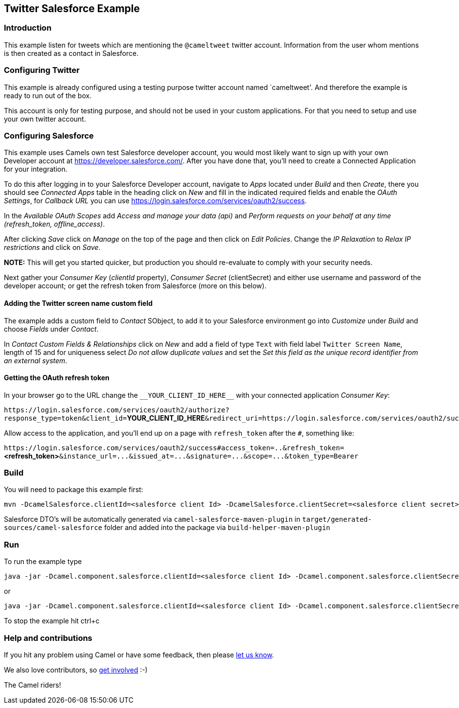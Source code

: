 == Twitter Salesforce Example

=== Introduction

This example listen for tweets which are mentioning the `+@cameltweet+`
twitter account. Information from the user whom mentions is then created
as a contact in Salesforce.

=== Configuring Twitter

This example is already configured using a testing purpose twitter
account named `cameltweet'. And therefore the example is ready to run
out of the box.

This account is only for testing purpose, and should not be used in your
custom applications. For that you need to setup and use your own twitter
account.

=== Configuring Salesforce

This example uses Camels own test Salesforce developer account, you
would most likely want to sign up with your own Developer account at
https://developer.salesforce.com/. After you have done that, you’ll need
to create a Connected Application for your integration.

To do this after logging in to your Salesforce Developer account,
navigate to _Apps_ located under _Build_ and then _Create_, there you
should see _Connected Apps_ table in the heading click on _New_ and fill
in the indicated required fields and enable the _OAuth Settings_, for
_Callback URL_ you can use
https://login.salesforce.com/services/oauth2/success.

In the _Available OAuth Scopes_ add _Access and manage your data (api)_
and _Perform requests on your behalf at any time (refresh_token,
offline_access)_.

After clicking _Save_ click on _Manage_ on the top of the page and then
click on _Edit Policies_. Change the _IP Relaxation_ to _Relax IP
restrictions_ and click on _Save_.

*NOTE:* This will get you started quicker, but production you should
re-evaluate to comply with your security needs.

Next gather your _Consumer Key_ (_clientId_ property), _Consumer Secret_
(clientSecret) and either use username and password of the developer
account; or get the refresh token from Salesforce (more on this below).

==== Adding the Twitter screen name custom field

The example adds a custom field to _Contact_ SObject, to add it to your
Salesforce environment go into _Customize_ under _Build_ and choose
_Fields_ under _Contact_.

In _Contact Custom Fields & Relationships_ click on _New_ and add a
field of type `+Text+` with field label `+Twitter Screen Name+`, length
of 15 and for uniqueness select _Do not allow duplicate values_ and set
the _Set this field as the unique record identifier from an external
system_.

==== Getting the OAuth refresh token

In your browser go to the URL change the `+__YOUR_CLIENT_ID_HERE__+`
with your connected application _Consumer Key_:

`+https://login.salesforce.com/services/oauth2/authorize?response_type=token&client_id=+`**YOUR_CLIENT_ID_HERE**`+&redirect_uri=https://login.salesforce.com/services/oauth2/success&display=touch+`

Allow access to the application, and you’ll end up on a page with
`+refresh_token+` after the `+#+`, something like:

`+https://login.salesforce.com/services/oauth2/success#access_token=..&refresh_token=+`**<refresh_token>**`+&instance_url=...&issued_at=...&signature=...&scope=...&token_type=Bearer+`

=== Build

You will need to package this example first:

....
mvn -DcamelSalesforce.clientId=<salesforce client Id> -DcamelSalesforce.clientSecret=<salesforce client secret> -DcamelSalesforce.userName=<salesforce username> -DcamelSalesforce.password=<salesforce password> -Pgenerate-salesforce-dto clean package
....

Salesforce DTO's will be automatically generated via `camel-salesforce-maven-plugin` in `target/generated-sources/camel-salesforce` folder and added into the package via `build-helper-maven-plugin`

=== Run

To run the example type

....
java -jar -Dcamel.component.salesforce.clientId=<salesforce client Id> -Dcamel.component.salesforce.clientSecret=<salesforce client secret> -Dcamel.component.salesforce.userName==<salesforce username> -Dcamel.component.salesforce.password=<salesforce password> target/camel-example-spring-boot-twitter-salesforce.jar
....

or

....
java -jar -Dcamel.component.salesforce.clientId=<salesforce client Id> -Dcamel.component.salesforce.clientSecret=<salesforce client secret> -Dcamel.component.salesforce.refreshToken==<salesforce refresh token> target/camel-example-spring-boot-twitter-salesforce.jar
....

To stop the example hit ctrl+c

=== Help and contributions

If you hit any problem using Camel or have some feedback, then please
https://camel.apache.org/support.html[let us know].

We also love contributors, so
https://camel.apache.org/contributing.html[get involved] :-)

The Camel riders!
